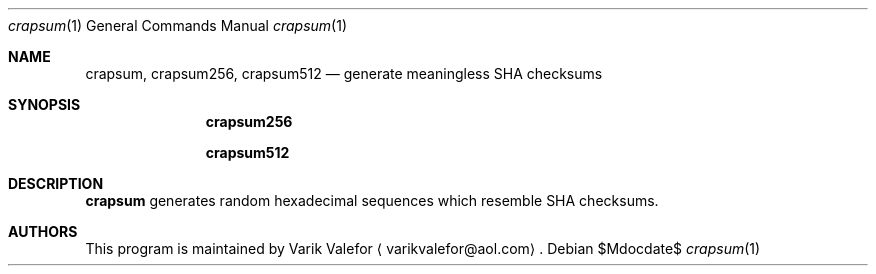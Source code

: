 .Dd $Mdocdate$
.Dt crapsum 1
.Os
.Sh NAME
.Nm crapsum ,
.Nm crapsum256 ,
.Nm crapsum512
.Nd generate meaningless SHA checksums
.Sh SYNOPSIS
.Nm crapsum256
.Pp
.Nm crapsum512
.Sh DESCRIPTION
.Nm
generates random hexadecimal sequences which resemble SHA checksums.
.Sh AUTHORS
This program is maintained by
.An Varik Valefor
.Aq varikvalefor@aol.com .
